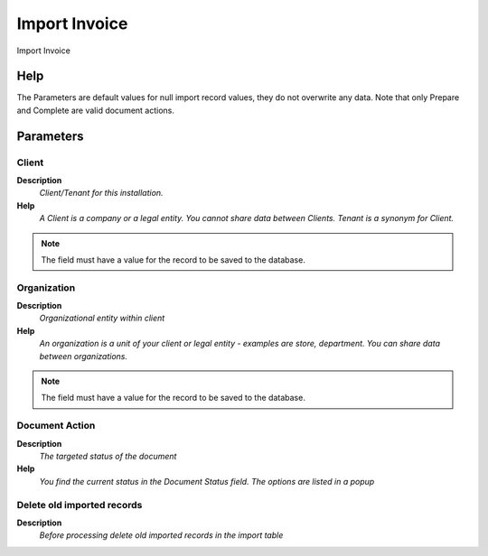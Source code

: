 
.. _functional-guide/process/process-import_invoice:

==============
Import Invoice
==============

Import Invoice

Help
====
The Parameters are default values for null import record values, they do not overwrite any data.
Note that only Prepare and Complete are valid document actions.

Parameters
==========

Client
------
\ **Description**\ 
 \ *Client/Tenant for this installation.*\ 
\ **Help**\ 
 \ *A Client is a company or a legal entity. You cannot share data between Clients. Tenant is a synonym for Client.*\ 

.. note::
    The field must have a value for the record to be saved to the database.

Organization
------------
\ **Description**\ 
 \ *Organizational entity within client*\ 
\ **Help**\ 
 \ *An organization is a unit of your client or legal entity - examples are store, department. You can share data between organizations.*\ 

.. note::
    The field must have a value for the record to be saved to the database.

Document Action
---------------
\ **Description**\ 
 \ *The targeted status of the document*\ 
\ **Help**\ 
 \ *You find the current status in the Document Status field. The options are listed in a popup*\ 

Delete old imported records
---------------------------
\ **Description**\ 
 \ *Before processing delete old imported records in the import table*\ 
